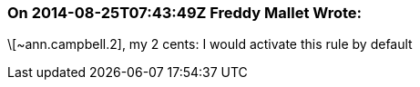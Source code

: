 === On 2014-08-25T07:43:49Z Freddy Mallet Wrote:
\[~ann.campbell.2], my 2 cents: I would activate this rule by default

